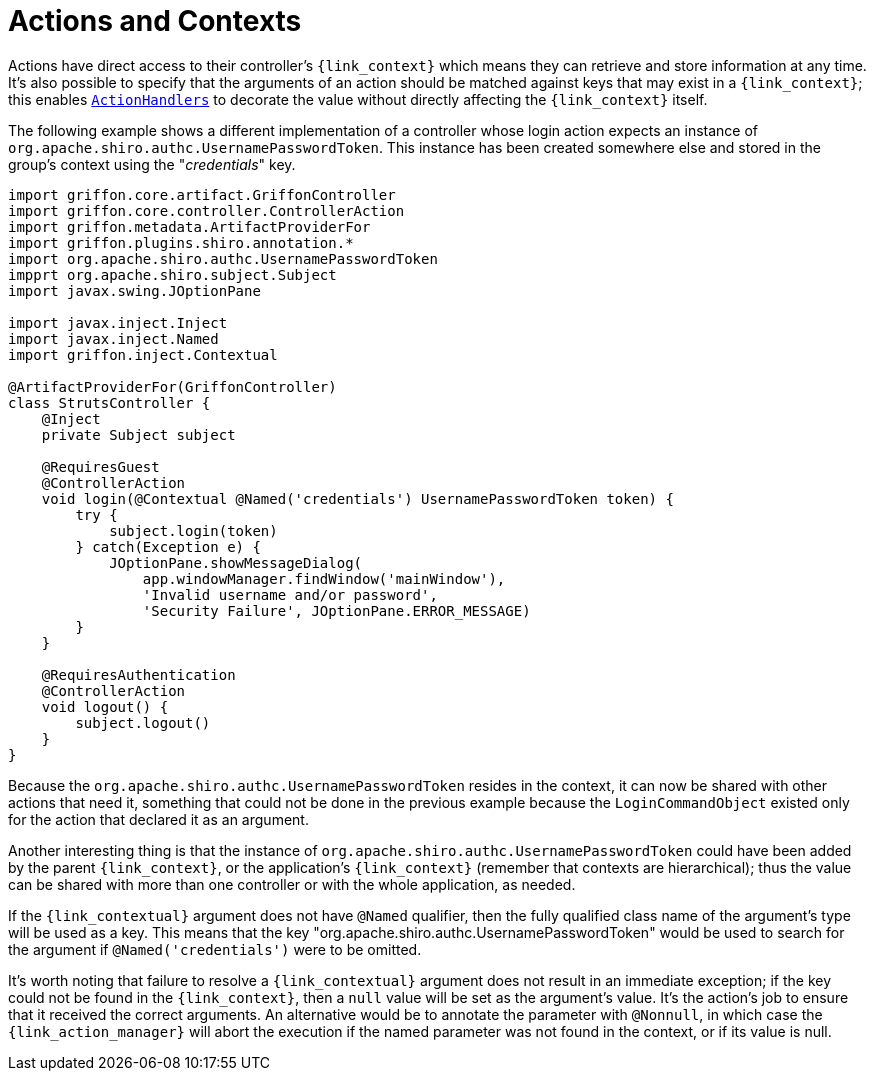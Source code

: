 
[[_controllers_context]]
= Actions and Contexts

Actions have direct access to their controller's `{link_context}` which means they can retrieve and store information
at any time. It's also possible to specify that the arguments of an action should be matched against keys that may
exist in a `{link_context}`; this enables `<<_controllers_action_handlers,ActionHandlers>>` to decorate the value
without directly affecting the `{link_context}` itself.

The following example shows a different implementation of a controller whose login action expects an instance of
`org.apache.shiro.authc.UsernamePasswordToken`. This instance has been created somewhere else and stored in the group's
context using the "_credentials_" key.

[source,groovy,linenums,options="nowrap"]
----
import griffon.core.artifact.GriffonController
import griffon.core.controller.ControllerAction
import griffon.metadata.ArtifactProviderFor
import griffon.plugins.shiro.annotation.*
import org.apache.shiro.authc.UsernamePasswordToken
impprt org.apache.shiro.subject.Subject
import javax.swing.JOptionPane

import javax.inject.Inject
import javax.inject.Named
import griffon.inject.Contextual

@ArtifactProviderFor(GriffonController)
class StrutsController {
    @Inject
    private Subject subject

    @RequiresGuest
    @ControllerAction
    void login(@Contextual @Named('credentials') UsernamePasswordToken token) {
        try {
            subject.login(token)
        } catch(Exception e) {
            JOptionPane.showMessageDialog(
                app.windowManager.findWindow('mainWindow'),
                'Invalid username and/or password',
                'Security Failure', JOptionPane.ERROR_MESSAGE)
        }
    }

    @RequiresAuthentication
    @ControllerAction
    void logout() {
        subject.logout()
    }
}
----

Because the `org.apache.shiro.authc.UsernamePasswordToken` resides in the context, it can now be shared with other
actions that need it, something that could not be done in the previous example because the `LoginCommandObject` existed
only for the action that declared it as an argument.

Another interesting thing is that the instance of `org.apache.shiro.authc.UsernamePasswordToken` could have been added
by the parent `{link_context}`, or the application's `{link_context}` (remember that contexts are hierarchical); thus
the value can be shared with more than one controller or with the whole application, as needed.

If the `{link_contextual}` argument does not have `@Named` qualifier, then the fully qualified class name of the argument's
type will be used as a key. This means that the key "org.apache.shiro.authc.UsernamePasswordToken" would be used to
search for the argument if `@Named('credentials')` were to be omitted.

It's worth noting that failure to resolve a `{link_contextual}` argument does not result in an immediate exception; if the key
could not be found in the `{link_context}`, then a `null` value will be set as the argument's value. It's the action's
job to ensure that it received the correct arguments. An alternative would be to annotate the parameter with `@Nonnull`,
in which case the `{link_action_manager}` will abort the execution if the named parameter was not found in the context, or if
its value is null.

